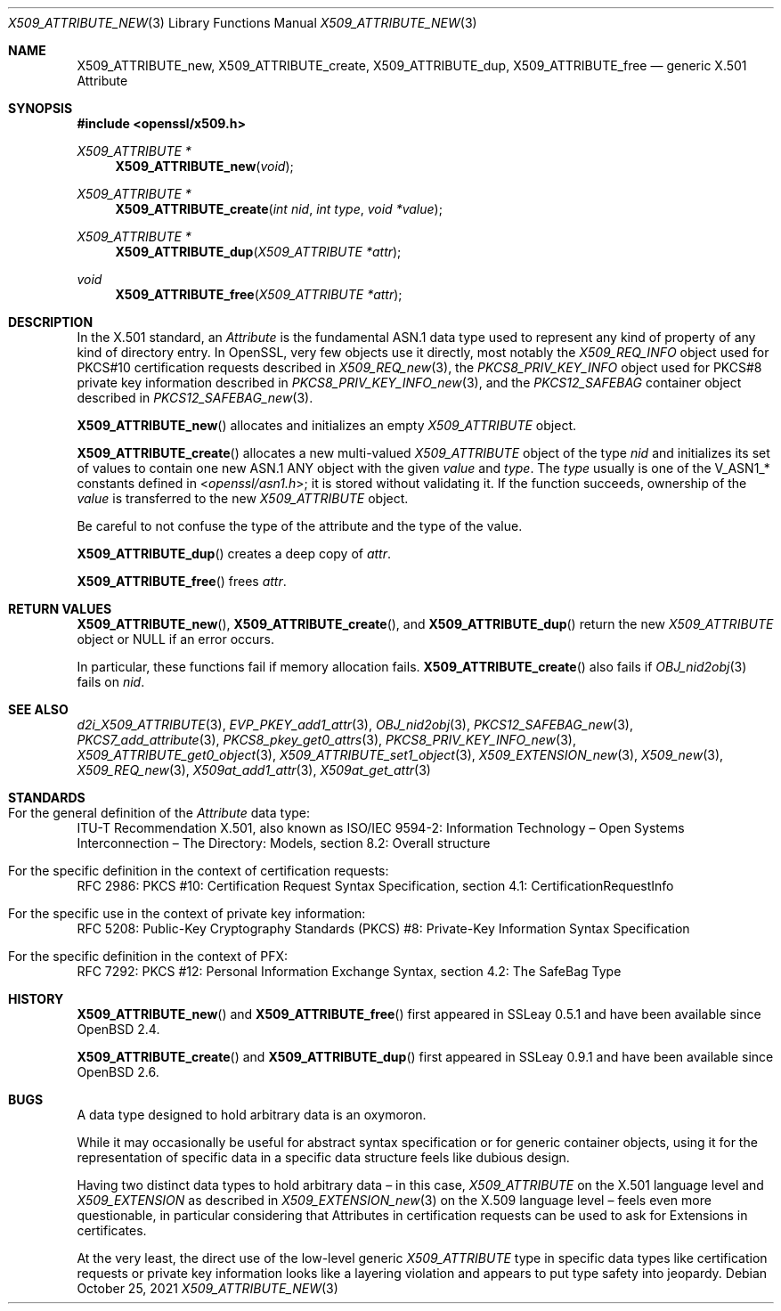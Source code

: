 .\" $OpenBSD: X509_ATTRIBUTE_new.3,v 1.15 2021/10/25 12:25:14 schwarze Exp $
.\"
.\" Copyright (c) 2016, 2021 Ingo Schwarze <schwarze@openbsd.org>
.\"
.\" Permission to use, copy, modify, and distribute this software for any
.\" purpose with or without fee is hereby granted, provided that the above
.\" copyright notice and this permission notice appear in all copies.
.\"
.\" THE SOFTWARE IS PROVIDED "AS IS" AND THE AUTHOR DISCLAIMS ALL WARRANTIES
.\" WITH REGARD TO THIS SOFTWARE INCLUDING ALL IMPLIED WARRANTIES OF
.\" MERCHANTABILITY AND FITNESS. IN NO EVENT SHALL THE AUTHOR BE LIABLE FOR
.\" ANY SPECIAL, DIRECT, INDIRECT, OR CONSEQUENTIAL DAMAGES OR ANY DAMAGES
.\" WHATSOEVER RESULTING FROM LOSS OF USE, DATA OR PROFITS, WHETHER IN AN
.\" ACTION OF CONTRACT, NEGLIGENCE OR OTHER TORTIOUS ACTION, ARISING OUT OF
.\" OR IN CONNECTION WITH THE USE OR PERFORMANCE OF THIS SOFTWARE.
.\"
.Dd $Mdocdate: October 25 2021 $
.Dt X509_ATTRIBUTE_NEW 3
.Os
.Sh NAME
.Nm X509_ATTRIBUTE_new ,
.Nm X509_ATTRIBUTE_create ,
.Nm X509_ATTRIBUTE_dup ,
.Nm X509_ATTRIBUTE_free
.\" In the following line, "X.501" and "Attribute" are not typos.
.\" The "Attribute" type is defined in X.501, not in X.509.
.\" The type is called "Attribute" with capital "A", not "attribute".
.Nd generic X.501 Attribute
.Sh SYNOPSIS
.In openssl/x509.h
.Ft X509_ATTRIBUTE *
.Fn X509_ATTRIBUTE_new void
.Ft X509_ATTRIBUTE *
.Fn X509_ATTRIBUTE_create "int nid" "int type" "void *value"
.Ft X509_ATTRIBUTE *
.Fn X509_ATTRIBUTE_dup "X509_ATTRIBUTE *attr"
.Ft void
.Fn X509_ATTRIBUTE_free "X509_ATTRIBUTE *attr"
.Sh DESCRIPTION
In the X.501 standard, an
.Vt Attribute
is the fundamental ASN.1 data type used to represent any kind of
property of any kind of directory entry.
In OpenSSL, very few objects use it directly, most notably the
.Vt X509_REQ_INFO
object used for PKCS#10 certification requests described in
.Xr X509_REQ_new 3 ,
the
.Vt PKCS8_PRIV_KEY_INFO
object used for PKCS#8 private key information described in
.Xr PKCS8_PRIV_KEY_INFO_new 3 ,
and the
.Vt PKCS12_SAFEBAG
container object described in
.Xr PKCS12_SAFEBAG_new 3 .
.Pp
.Fn X509_ATTRIBUTE_new
allocates and initializes an empty
.Vt X509_ATTRIBUTE
object.
.Pp
.Fn X509_ATTRIBUTE_create
allocates a new multi-valued
.Vt X509_ATTRIBUTE
object of the type
.Fa nid
and initializes its set of values
to contain one new ASN.1 ANY object with the given
.Fa value
and
.Fa type .
The
.Fa type
usually is one of the
.Dv V_ASN1_*
constants defined in
.In openssl/asn1.h ;
it is stored without validating it.
If the function succeeds, ownership of the
.Fa value
is transferred to the new
.Vt X509_ATTRIBUTE
object.
.Pp
Be careful to not confuse the type of the attribute
and the type of the value.
.Pp
.Fn X509_ATTRIBUTE_dup
creates a deep copy of
.Fa attr .
.Pp
.Fn X509_ATTRIBUTE_free
frees
.Fa attr .
.Sh RETURN VALUES
.Fn X509_ATTRIBUTE_new ,
.Fn X509_ATTRIBUTE_create ,
and
.Fn X509_ATTRIBUTE_dup
return the new
.Vt X509_ATTRIBUTE
object or
.Dv NULL
if an error occurs.
.Pp
In particular, these functions fail if memory allocation fails.
.Fn X509_ATTRIBUTE_create
also fails if
.Xr OBJ_nid2obj 3
fails on
.Fa nid .
.Sh SEE ALSO
.Xr d2i_X509_ATTRIBUTE 3 ,
.Xr EVP_PKEY_add1_attr 3 ,
.Xr OBJ_nid2obj 3 ,
.Xr PKCS12_SAFEBAG_new 3 ,
.Xr PKCS7_add_attribute 3 ,
.Xr PKCS8_pkey_get0_attrs 3 ,
.Xr PKCS8_PRIV_KEY_INFO_new 3 ,
.Xr X509_ATTRIBUTE_get0_object 3 ,
.Xr X509_ATTRIBUTE_set1_object 3 ,
.Xr X509_EXTENSION_new 3 ,
.Xr X509_new 3 ,
.Xr X509_REQ_new 3 ,
.Xr X509at_add1_attr 3 ,
.Xr X509at_get_attr 3
.Sh STANDARDS
.Bl -ohang
.It Xo
For the general definition of the
.Vt Attribute
data type:
.Xc
ITU-T Recommendation X.501, also known as ISO/IEC 9594-2:
Information Technology \(en Open Systems Interconnection \(en
The Directory: Models, section 8.2: Overall structure
.It For the specific definition in the context of certification requests:
RFC 2986: PKCS #10: Certification Request Syntax Specification,
section 4.1: CertificationRequestInfo
.It For the specific use in the context of private key information:
RFC 5208: Public-Key Cryptography Standards (PKCS) #8:
Private-Key Information Syntax Specification
.It For the specific definition in the context of PFX:
RFC 7292: PKCS #12: Personal Information Exchange Syntax,
section 4.2: The SafeBag Type
.El
.Sh HISTORY
.Fn X509_ATTRIBUTE_new
and
.Fn X509_ATTRIBUTE_free
first appeared in SSLeay 0.5.1 and have been available since
.Ox 2.4 .
.Pp
.Fn X509_ATTRIBUTE_create
and
.Fn X509_ATTRIBUTE_dup
first appeared in SSLeay 0.9.1 and have been available since
.Ox 2.6 .
.Sh BUGS
A data type designed to hold arbitrary data is an oxymoron.
.Pp
While it may occasionally be useful for abstract syntax specification
or for generic container objects, using it for the representation
of specific data in a specific data structure feels like dubious
design.
.Pp
Having two distinct data types to hold arbitrary data \(en
in this case,
.Vt X509_ATTRIBUTE
on the X.501 language level and
.Vt X509_EXTENSION
as described in
.Xr X509_EXTENSION_new 3
on the X.509 language level \(en feels even more questionable,
in particular considering that Attributes in certification requests
can be used to ask for Extensions in certificates.
.Pp
At the very least, the direct use of the low-level generic
.Vt X509_ATTRIBUTE
type in specific data types like certification requests or private
key information looks like a layering violation and appears to put
type safety into jeopardy.
